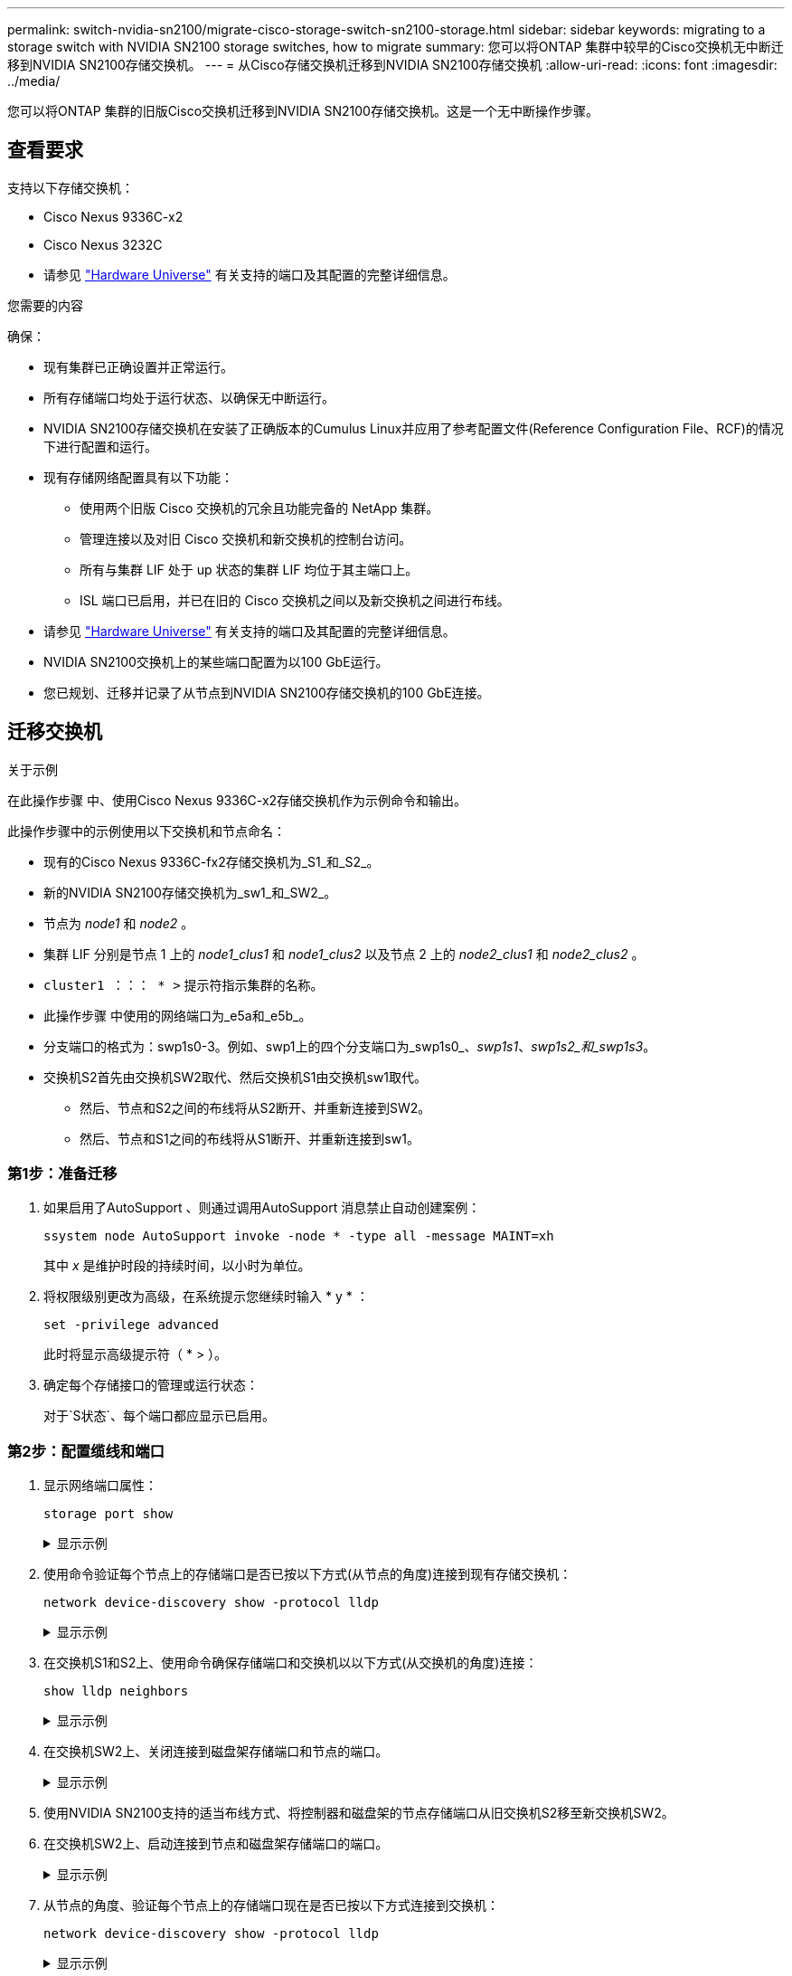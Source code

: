 ---
permalink: switch-nvidia-sn2100/migrate-cisco-storage-switch-sn2100-storage.html 
sidebar: sidebar 
keywords: migrating to a storage switch with NVIDIA SN2100 storage switches, how to migrate 
summary: 您可以将ONTAP 集群中较早的Cisco交换机无中断迁移到NVIDIA SN2100存储交换机。 
---
= 从Cisco存储交换机迁移到NVIDIA SN2100存储交换机
:allow-uri-read: 
:icons: font
:imagesdir: ../media/


[role="lead"]
您可以将ONTAP 集群的旧版Cisco交换机迁移到NVIDIA SN2100存储交换机。这是一个无中断操作步骤。



== 查看要求

支持以下存储交换机：

* Cisco Nexus 9336C-x2
* Cisco Nexus 3232C
* 请参见 https://hwu.netapp.com/["Hardware Universe"^] 有关支持的端口及其配置的完整详细信息。


.您需要的内容
确保：

* 现有集群已正确设置并正常运行。
* 所有存储端口均处于运行状态、以确保无中断运行。
* NVIDIA SN2100存储交换机在安装了正确版本的Cumulus Linux并应用了参考配置文件(Reference Configuration File、RCF)的情况下进行配置和运行。
* 现有存储网络配置具有以下功能：
+
** 使用两个旧版 Cisco 交换机的冗余且功能完备的 NetApp 集群。
** 管理连接以及对旧 Cisco 交换机和新交换机的控制台访问。
** 所有与集群 LIF 处于 up 状态的集群 LIF 均位于其主端口上。
** ISL 端口已启用，并已在旧的 Cisco 交换机之间以及新交换机之间进行布线。


* 请参见 https://hwu.netapp.com/["Hardware Universe"^] 有关支持的端口及其配置的完整详细信息。
* NVIDIA SN2100交换机上的某些端口配置为以100 GbE运行。
* 您已规划、迁移并记录了从节点到NVIDIA SN2100存储交换机的100 GbE连接。




== 迁移交换机

.关于示例
在此操作步骤 中、使用Cisco Nexus 9336C-x2存储交换机作为示例命令和输出。

此操作步骤中的示例使用以下交换机和节点命名：

* 现有的Cisco Nexus 9336C-fx2存储交换机为_S1_和_S2_。
* 新的NVIDIA SN2100存储交换机为_sw1_和_SW2_。
* 节点为 _node1_ 和 _node2_ 。
* 集群 LIF 分别是节点 1 上的 _node1_clus1_ 和 _node1_clus2_ 以及节点 2 上的 _node2_clus1_ 和 _node2_clus2_ 。
* `cluster1 ：：： * >` 提示符指示集群的名称。
* 此操作步骤 中使用的网络端口为_e5a和_e5b_。
* 分支端口的格式为：swp1s0-3。例如、swp1上的四个分支端口为_swp1s0_、_swp1s1_、_swp1s2_和_swp1s3_。
* 交换机S2首先由交换机SW2取代、然后交换机S1由交换机sw1取代。
+
** 然后、节点和S2之间的布线将从S2断开、并重新连接到SW2。
** 然后、节点和S1之间的布线将从S1断开、并重新连接到sw1。






=== 第1步：准备迁移

. 如果启用了AutoSupport 、则通过调用AutoSupport 消息禁止自动创建案例：
+
`ssystem node AutoSupport invoke -node * -type all -message MAINT=xh`

+
其中 _x_ 是维护时段的持续时间，以小时为单位。

. 将权限级别更改为高级，在系统提示您继续时输入 * y * ：
+
`set -privilege advanced`

+
此时将显示高级提示符（ * > ）。

. 确定每个存储接口的管理或运行状态：
+
对于`S状态`、每个端口都应显示已启用。





=== 第2步：配置缆线和端口

. 显示网络端口属性：
+
`storage port show`

+
.显示示例
[%collapsible]
====
[listing, subs="+quotes"]
----
cluster1::*> *storage port show*
                                  Speed                     VLAN
Node           Port Type  Mode    (Gb/s) State    Status      ID
-------------- ---- ----- ------- ------ -------- --------- ----
node1
               e0c  ENET  storage  100   enabled  online      30
               e0d  ENET  storage    0   enabled  offline     30
               e5a  ENET  storage    0   enabled  offline     30
               e5b  ENET  storage  100   enabled  online      30
node2
               e0c  ENET  storage  100   enabled  online      30
               e0d  ENET  storage    0   enabled  offline     30
               e5a  ENET  storage    0   enabled  offline     30
               e5b  ENET  storage  100   enabled  online      30
cluster1::*>
----
====
. 使用命令验证每个节点上的存储端口是否已按以下方式(从节点的角度)连接到现有存储交换机：
+
`network device-discovery show -protocol lldp`

+
.显示示例
[%collapsible]
====
[listing, subs="+quotes"]
----
cluster1::*> *network device-discovery show -protocol lldp*
Node/       Local  Discovered
Protocol    Port   Device (LLDP: ChassisID)  Interface       Platform
----------- ------ ------------------------- --------------  ----------------
node1      /lldp
            e0c    S1 (7c:ad:4f:98:6d:f0)    Eth1/1           -
            e5b    S2 (7c:ad:4f:98:8e:3c)    Eth1/1           -
node2      /lldp
            e0c    S1 (7c:ad:4f:98:6d:f0)    Eth1/2           -
            e5b    S2 (7c:ad:4f:98:8e:3c)    Eth1/2           -
----
====
. 在交换机S1和S2上、使用命令确保存储端口和交换机以以下方式(从交换机的角度)连接：
+
`show lldp neighbors`

+
.显示示例
[%collapsible]
====
[listing, subs="+quotes"]
----
S1# *show lldp neighbors*

Capability Codes: (R) Router, (B) Bridge, (T) Telephone, (C) DOCSIS Cable Device,
                  (W) WLAN Access Point, (P) Repeater, (S) Station (O) Other

Device-ID             Local Intf     Holdtime    Capability           Port ID
node1                 Eth1/1         121         S                    e0c
node2                 Eth1/2         121         S                    e0c
SHFGD1947000186       Eth1/10        120         S                    e0a         
SHFGD1947000186       Eth1/11        120         S                    e0a         
SHFGB2017000269       Eth1/12        120         S                    e0a         
SHFGB2017000269       Eth1/13        120         S                    e0a

S2# *show lldp neighbors*

Capability Codes: (R) Router, (B) Bridge, (T) Telephone, (C) DOCSIS Cable Device,
                  (W) WLAN Access Point, (P) Repeater, (S) Station (O) Other

Device-ID             Local Intf     Holdtime    Capability          Port ID
node1                 Eth1/1         121         S                   e5b
node2                 Eth1/2         121         S                   e5b
SHFGD1947000186       Eth1/10        120         S                   e0b         
SHFGD1947000186       Eth1/11        120         S                   e0b         
SHFGB2017000269       Eth1/12        120         S                   e0b         
SHFGB2017000269       Eth1/13        120         S                   e0b
----
====
. 在交换机SW2上、关闭连接到磁盘架存储端口和节点的端口。
+
.显示示例
[%collapsible]
====
[listing, subs="+quotes"]
----
cumulus@sw2:~$ *net add interface swp1-16 link down*
cumulus@sw2:~$ *net pending*
cumulus@sw2:~$ *net commit*
----
====
. 使用NVIDIA SN2100支持的适当布线方式、将控制器和磁盘架的节点存储端口从旧交换机S2移至新交换机SW2。
. 在交换机SW2上、启动连接到节点和磁盘架存储端口的端口。
+
.显示示例
[%collapsible]
====
[listing, subs="+quotes"]
----
cumulus@sw2:~$ *net del interface swp1-16 link down*
cumulus@sw2:~$ *net pending*
cumulus@sw2:~$ *net commit*
----
====
. 从节点的角度、验证每个节点上的存储端口现在是否已按以下方式连接到交换机：
+
`network device-discovery show -protocol lldp`

+
.显示示例
[%collapsible]
====
[listing, subs="+quotes"]
----
cluster1::*> *network device-discovery show -protocol lldp*

Node/       Local  Discovered
Protocol    Port   Device (LLDP: ChassisID)  Interface      Platform
----------- ------ ------------------------- -------------  ----------------
node1      /lldp
            e0c    S1 (7c:ad:4f:98:6d:f0)    Eth1/1         -
            e5b    sw2 (b8:ce:f6:19:1a:7e)   swp1           -

node2      /lldp
            e0c    S1 (7c:ad:4f:98:6d:f0)    Eth1/2         -
            e5b    sw2 (b8:ce:f6:19:1a:7e)   swp2           -
----
====
. 验证网络端口属性：
+
`storage port show`

+
.显示示例
[%collapsible]
====
[listing, subs="+quotes"]
----
cluster1::*> *storage port show*
                                  Speed                     VLAN
Node           Port Type  Mode    (Gb/s) State    Status      ID
-------------- ---- ----- ------- ------ -------- --------- ----
node1
               e0c  ENET  storage  100   enabled  online      30
               e0d  ENET  storage    0   enabled  offline     30
               e5a  ENET  storage    0   enabled  offline     30
               e5b  ENET  storage  100   enabled  online      30
node2
               e0c  ENET  storage  100   enabled  online      30
               e0d  ENET  storage    0   enabled  offline     30
               e5a  ENET  storage    0   enabled  offline     30
               e5b  ENET  storage  100   enabled  online      30
cluster1::*>
----
====
. 在交换机SW2上、验证所有节点存储端口是否均已启动：
+
`net show interface`

+
.显示示例
[%collapsible]
====
[listing, subs="+quotes"]
----
cumulus@sw2:~$ *net show interface*

State  Name    Spd   MTU    Mode        LLDP                  Summary
-----  ------  ----  -----  ----------  --------------------  --------------------
...
...
UP     swp1    100G  9216   Trunk/L2   node1 (e5b)             Master: bridge(UP)
UP     swp2    100G  9216   Trunk/L2   node2 (e5b)             Master: bridge(UP)
UP     swp3    100G  9216   Trunk/L2   SHFFG1826000112 (e0b)   Master: bridge(UP)
UP     swp4    100G  9216   Trunk/L2   SHFFG1826000112 (e0b)   Master: bridge(UP)
UP     swp5    100G  9216   Trunk/L2   SHFFG1826000102 (e0b)   Master: bridge(UP)
UP     swp6    100G  9216   Trunk/L2   SHFFG1826000102 (e0b)   Master: bridge(UP))
...
...
----
====
. 在交换机sw1上、关闭连接到节点和磁盘架存储端口的端口。
+
.显示示例
[%collapsible]
====
[listing, subs="+quotes"]
----
cumulus@sw1:~$ *net add interface swp1-16 link down*
cumulus@sw1:~$ *net pending*
cumulus@sw1:~$ *net commit*
----
====
. 使用NVIDIA SN2100支持的适当布线方式、将控制器的节点存储端口和磁盘架从旧交换机S1移至新交换机sw1。
. 在交换机sw1上、启动连接到节点和磁盘架存储端口的端口。
+
.显示示例
[%collapsible]
====
[listing, subs="+quotes"]
----
cumulus@sw1:~$ *net del interface swp1-16 link down*
cumulus@sw1:~$ *net pending*
cumulus@sw1:~$ *net commit*
----
====
. 从节点的角度、验证每个节点上的存储端口现在是否已按以下方式连接到交换机：
+
`network device-discovery show -protocol lldp`

+
.显示示例
[%collapsible]
====
[listing, subs="+quotes"]
----
cluster1::*> *network device-discovery show -protocol lldp*

Node/       Local  Discovered
Protocol    Port   Device (LLDP: ChassisID)  Interface       Platform
----------- ------ ------------------------- --------------  ----------------
node1      /lldp
            e0c    sw1 (b8:ce:f6:19:1b:96)   swp1            -
            e5b    sw2 (b8:ce:f6:19:1a:7e)   swp1            -

node2      /lldp
            e0c    sw1  (b8:ce:f6:19:1b:96)  swp2            -
            e5b    sw2  (b8:ce:f6:19:1a:7e)  swp2            -
----
====
. 验证最终配置：
+
`storage port show`

+
每个端口都应显示enabled for `State`和enabled for `StStatus`。

+
.显示示例
[%collapsible]
====
[listing, subs="+quotes"]
----
cluster1::*> *storage port show*
                                  Speed                     VLAN
Node           Port Type  Mode    (Gb/s) State    Status      ID
-------------- ---- ----- ------- ------ -------- --------- ----
node1
               e0c  ENET  storage  100   enabled  online      30
               e0d  ENET  storage    0   enabled  offline     30
               e5a  ENET  storage    0   enabled  offline     30
               e5b  ENET  storage  100   enabled  online      30
node2
               e0c  ENET  storage  100   enabled  online      30
               e0d  ENET  storage    0   enabled  offline     30
               e5a  ENET  storage    0   enabled  offline     30
               e5b  ENET  storage  100   enabled  online      30
cluster1::*>
----
====
. 在交换机SW2上、验证所有节点存储端口是否均已启动：
+
`net show interface`

+
.显示示例
[%collapsible]
====
[listing, subs="+quotes"]
----
cumulus@sw2:~$ *net show interface*

State  Name    Spd   MTU    Mode        LLDP                  Summary
-----  ------  ----  -----  ----------  --------------------  --------------------
...
...
UP     swp1    100G  9216   Trunk/L2   node1 (e5b)             Master: bridge(UP)
UP     swp2    100G  9216   Trunk/L2   node2 (e5b)             Master: bridge(UP)
UP     swp3    100G  9216   Trunk/L2   SHFFG1826000112 (e0b)   Master: bridge(UP)
UP     swp4    100G  9216   Trunk/L2   SHFFG1826000112 (e0b)   Master: bridge(UP)
UP     swp5    100G  9216   Trunk/L2   SHFFG1826000102 (e0b)   Master: bridge(UP)
UP     swp6    100G  9216   Trunk/L2   SHFFG1826000102 (e0b)   Master: bridge(UP))
...
...
----
====
. 验证两个节点与每个交换机之间是否有一个连接：
+
`net show lldp`

+
.显示示例
[%collapsible]
====
以下示例显示了这两个交换机的相应结果：

[listing, subs="+quotes"]
----
cumulus@sw1:~$ *net show lldp*
LocalPort  Speed  Mode      RemoteHost             RemotePort
---------  -----  --------  ---------------------  -----------
...
swp1       100G   Trunk/L2  node1                  e0c
swp2       100G   Trunk/L2  node2                  e0c
swp3       100G   Trunk/L2  SHFFG1826000112        e0a
swp4       100G   Trunk/L2  SHFFG1826000112        e0a
swp5       100G   Trunk/L2  SHFFG1826000102        e0a
swp6       100G   Trunk/L2  SHFFG1826000102        e0a

cumulus@sw2:~$ *net show lldp*
LocalPort  Speed  Mode      RemoteHost             RemotePort
---------  -----  --------  ---------------------  -----------
...
swp1       100G   Trunk/L2  node1                  e5b
swp2       100G   Trunk/L2  node2                  e5b
swp3       100G   Trunk/L2  SHFFG1826000112        e0b
swp4       100G   Trunk/L2  SHFFG1826000112        e0b
swp5       100G   Trunk/L2  SHFFG1826000102        e0b
swp6       100G   Trunk/L2  SHFFG1826000102        e0b
----
====




=== 第3步：完成操作步骤

. 使用以下两个命令启用以太网交换机运行状况监控器日志收集功能、以收集交换机相关的日志文件：
+
`ssystem switch Ethernet log setup-password`和`ssystem switch Ethernet log enable-Collection`

+
输入： `ssystem switch Ethernet log setup-password`

+
.显示示例
[%collapsible]
====
[listing, subs="+quotes"]
----
cluster1::*> *system switch ethernet log setup-password*
Enter the switch name: <return>
The switch name entered is not recognized.
Choose from the following list:
*sw1*
*sw2*

cluster1::*> *system switch ethernet log setup-password*

Enter the switch name: *sw1*
RSA key fingerprint is e5:8b:c6:dc:e2:18:18:09:36:63:d9:63:dd:03:d9:cc
Do you want to continue? {y|n}::[n] *y*

Enter the password: <enter switch password>
Enter the password again: <enter switch password>

cluster1::*> *system switch ethernet log setup-password*

Enter the switch name: *sw2*
RSA key fingerprint is 57:49:86:a1:b9:80:6a:61:9a:86:8e:3c:e3:b7:1f:b1
Do you want to continue? {y|n}:: [n] *y*

Enter the password: <enter switch password>
Enter the password again: <enter switch password>
----
====
+
后跟：

+
`s系统交换机以太网日志 enable-Collection`

+
.显示示例
[%collapsible]
====
[listing, subs="+quotes"]
----
cluster1::*> *system  switch ethernet log enable-collection*

Do you want to enable cluster log collection for all nodes in the cluster?
{y|n}: [n] *y*

Enabling cluster switch log collection.

cluster1::*>
----
====
+

NOTE: 如果其中任何一个命令返回错误，请联系 NetApp 支持部门。

. 启动交换机日志收集功能：
+
`system switch ethernet log collect -device *`

+
等待10分钟、然后使用命令检查日志收集是否成功：

+
`system switch ethernet log show`

+
.显示示例
[%collapsible]
====
[listing, subs="+quotes"]
----
cluster1::*> *system switch ethernet log show*
Log Collection Enabled: true

Index  Switch                       Log Timestamp        Status
------ ---------------------------- -------------------  ---------    
1      sw1 (b8:ce:f6:19:1b:42)      4/29/2022 03:05:25   complete   
2      sw2 (b8:ce:f6:19:1b:96)      4/29/2022 03:07:42   complete
----
====
. 将权限级别重新更改为 admin ：
+
`set -privilege admin`

. 如果禁止自动创建案例，请通过调用 AutoSupport 消息重新启用它：
+
`ssystem node AutoSupport invoke -node * -type all -message MAINT=end`


